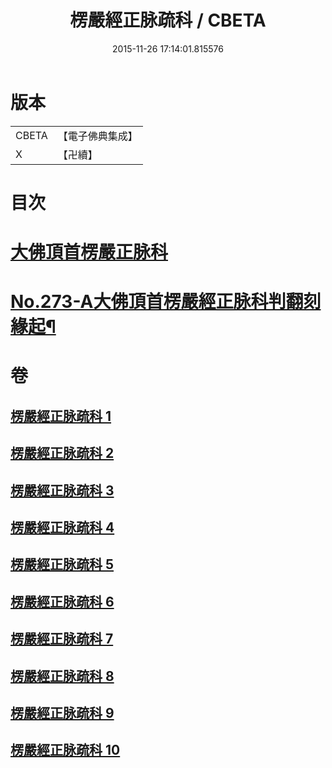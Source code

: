 #+TITLE: 楞嚴經正脉疏科 / CBETA
#+DATE: 2015-11-26 17:14:01.815576
* 版本
 |     CBETA|【電子佛典集成】|
 |         X|【卍續】    |

* 目次
* [[file:KR6j0681_001.txt::001-0097a3][大佛頂首楞嚴正脉科]]
* [[file:KR6j0681_010.txt::0162a1][No.273-A大佛頂首楞嚴經正脉科判翻刻緣起¶]]
* 卷
** [[file:KR6j0681_001.txt][楞嚴經正脉疏科 1]]
** [[file:KR6j0681_002.txt][楞嚴經正脉疏科 2]]
** [[file:KR6j0681_003.txt][楞嚴經正脉疏科 3]]
** [[file:KR6j0681_004.txt][楞嚴經正脉疏科 4]]
** [[file:KR6j0681_005.txt][楞嚴經正脉疏科 5]]
** [[file:KR6j0681_006.txt][楞嚴經正脉疏科 6]]
** [[file:KR6j0681_007.txt][楞嚴經正脉疏科 7]]
** [[file:KR6j0681_008.txt][楞嚴經正脉疏科 8]]
** [[file:KR6j0681_009.txt][楞嚴經正脉疏科 9]]
** [[file:KR6j0681_010.txt][楞嚴經正脉疏科 10]]
